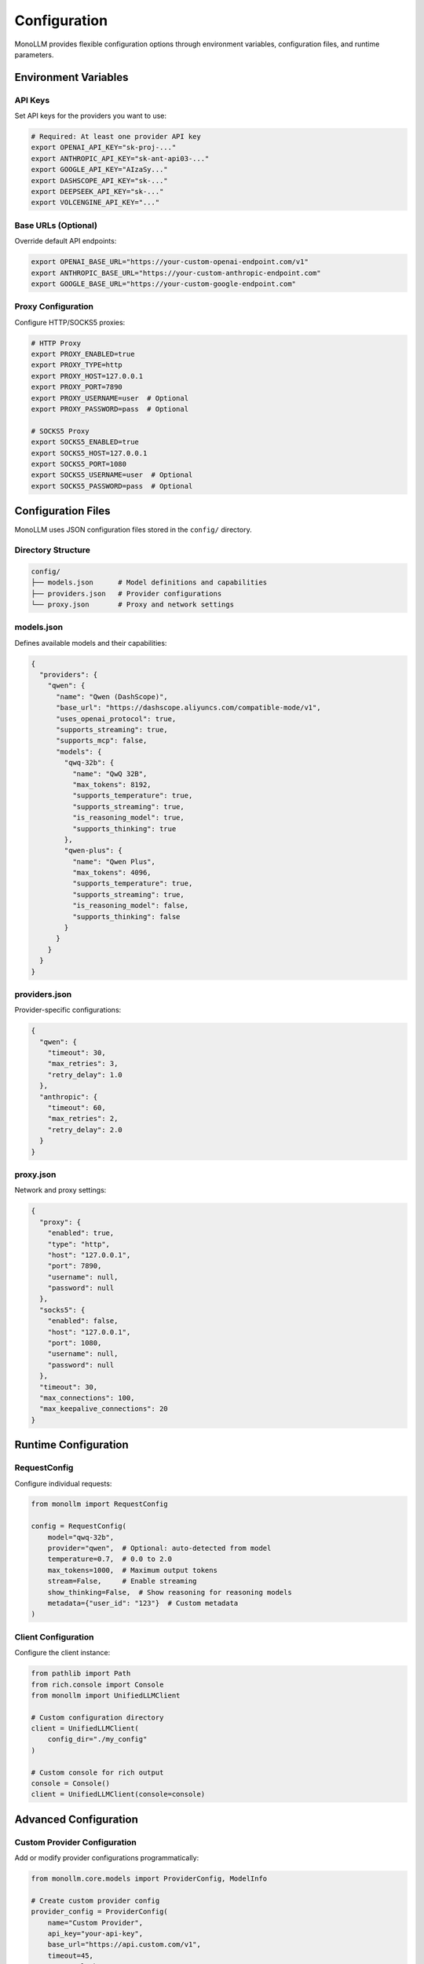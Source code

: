 Configuration
=============

MonoLLM provides flexible configuration options through environment variables, configuration files, and runtime parameters.

Environment Variables
---------------------

API Keys
~~~~~~~~

Set API keys for the providers you want to use:

.. code-block:: bash

   # Required: At least one provider API key
   export OPENAI_API_KEY="sk-proj-..."
   export ANTHROPIC_API_KEY="sk-ant-api03-..."
   export GOOGLE_API_KEY="AIzaSy..."
   export DASHSCOPE_API_KEY="sk-..."
   export DEEPSEEK_API_KEY="sk-..."
   export VOLCENGINE_API_KEY="..."

Base URLs (Optional)
~~~~~~~~~~~~~~~~~~~~

Override default API endpoints:

.. code-block:: bash

   export OPENAI_BASE_URL="https://your-custom-openai-endpoint.com/v1"
   export ANTHROPIC_BASE_URL="https://your-custom-anthropic-endpoint.com"
   export GOOGLE_BASE_URL="https://your-custom-google-endpoint.com"

Proxy Configuration
~~~~~~~~~~~~~~~~~~~

Configure HTTP/SOCKS5 proxies:

.. code-block:: bash

   # HTTP Proxy
   export PROXY_ENABLED=true
   export PROXY_TYPE=http
   export PROXY_HOST=127.0.0.1
   export PROXY_PORT=7890
   export PROXY_USERNAME=user  # Optional
   export PROXY_PASSWORD=pass  # Optional

   # SOCKS5 Proxy
   export SOCKS5_ENABLED=true
   export SOCKS5_HOST=127.0.0.1
   export SOCKS5_PORT=1080
   export SOCKS5_USERNAME=user  # Optional
   export SOCKS5_PASSWORD=pass  # Optional

Configuration Files
-------------------

MonoLLM uses JSON configuration files stored in the ``config/`` directory.

Directory Structure
~~~~~~~~~~~~~~~~~~~

.. code-block:: text

   config/
   ├── models.json      # Model definitions and capabilities
   ├── providers.json   # Provider configurations
   └── proxy.json       # Proxy and network settings

models.json
~~~~~~~~~~~

Defines available models and their capabilities:

.. code-block:: json

   {
     "providers": {
       "qwen": {
         "name": "Qwen (DashScope)",
         "base_url": "https://dashscope.aliyuncs.com/compatible-mode/v1",
         "uses_openai_protocol": true,
         "supports_streaming": true,
         "supports_mcp": false,
         "models": {
           "qwq-32b": {
             "name": "QwQ 32B",
             "max_tokens": 8192,
             "supports_temperature": true,
             "supports_streaming": true,
             "is_reasoning_model": true,
             "supports_thinking": true
           },
           "qwen-plus": {
             "name": "Qwen Plus",
             "max_tokens": 4096,
             "supports_temperature": true,
             "supports_streaming": true,
             "is_reasoning_model": false,
             "supports_thinking": false
           }
         }
       }
     }
   }

providers.json
~~~~~~~~~~~~~~

Provider-specific configurations:

.. code-block:: json

   {
     "qwen": {
       "timeout": 30,
       "max_retries": 3,
       "retry_delay": 1.0
     },
     "anthropic": {
       "timeout": 60,
       "max_retries": 2,
       "retry_delay": 2.0
     }
   }

proxy.json
~~~~~~~~~~

Network and proxy settings:

.. code-block:: json

   {
     "proxy": {
       "enabled": true,
       "type": "http",
       "host": "127.0.0.1",
       "port": 7890,
       "username": null,
       "password": null
     },
     "socks5": {
       "enabled": false,
       "host": "127.0.0.1",
       "port": 1080,
       "username": null,
       "password": null
     },
     "timeout": 30,
     "max_connections": 100,
     "max_keepalive_connections": 20
   }

Runtime Configuration
---------------------

RequestConfig
~~~~~~~~~~~~~

Configure individual requests:

.. code-block:: python

   from monollm import RequestConfig

   config = RequestConfig(
       model="qwq-32b",
       provider="qwen",  # Optional: auto-detected from model
       temperature=0.7,  # 0.0 to 2.0
       max_tokens=1000,  # Maximum output tokens
       stream=False,     # Enable streaming
       show_thinking=False,  # Show reasoning for reasoning models
       metadata={"user_id": "123"}  # Custom metadata
   )

Client Configuration
~~~~~~~~~~~~~~~~~~~~

Configure the client instance:

.. code-block:: python

   from pathlib import Path
   from rich.console import Console
   from monollm import UnifiedLLMClient

   # Custom configuration directory
   client = UnifiedLLMClient(
       config_dir="./my_config"
   )

   # Custom console for rich output
   console = Console()
   client = UnifiedLLMClient(console=console)

Advanced Configuration
----------------------

Custom Provider Configuration
~~~~~~~~~~~~~~~~~~~~~~~~~~~~~

Add or modify provider configurations programmatically:

.. code-block:: python

   from monollm.core.models import ProviderConfig, ModelInfo

   # Create custom provider config
   provider_config = ProviderConfig(
       name="Custom Provider",
       api_key="your-api-key",
       base_url="https://api.custom.com/v1",
       timeout=45,
       proxy_url="http://proxy:8080"
   )

   # Define model capabilities
   model_info = ModelInfo(
       name="Custom Model",
       max_tokens=4096,
       supports_temperature=True,
       supports_streaming=True,
       is_reasoning_model=False,
       provider_id="custom"
   )

Environment File (.env)
~~~~~~~~~~~~~~~~~~~~~~~

Create a ``.env`` file for local development:

.. code-block:: bash

   # .env file
   DASHSCOPE_API_KEY=sk-your-dashscope-key
   ANTHROPIC_API_KEY=sk-ant-your-anthropic-key
   OPENAI_API_KEY=sk-proj-your-openai-key

   # Proxy settings
   PROXY_ENABLED=true
   PROXY_TYPE=http
   PROXY_HOST=127.0.0.1
   PROXY_PORT=7890

   # Custom base URLs
   OPENAI_BASE_URL=https://api.openai.com/v1

Load the environment file in your application:

.. code-block:: python

   from dotenv import load_dotenv
   load_dotenv()  # Load .env file

   from monollm import UnifiedLLMClient

Configuration Validation
-------------------------

MonoLLM validates configurations at startup and provides helpful error messages:

.. code-block:: python

   from monollm import UnifiedLLMClient
   from monollm.core.exceptions import ConfigurationError

   try:
       async with UnifiedLLMClient() as client:
           # Configuration will be validated here
           pass
   except ConfigurationError as e:
       print(f"Configuration error: {e}")

Common Configuration Patterns
------------------------------

Development Setup
~~~~~~~~~~~~~~~~~

.. code-block:: bash

   # .env for development
   DASHSCOPE_API_KEY=sk-dev-key
   PROXY_ENABLED=false
   DEBUG=true

Production Setup
~~~~~~~~~~~~~~~~

.. code-block:: bash

   # Environment variables for production
   export DASHSCOPE_API_KEY="$PRODUCTION_DASHSCOPE_KEY"
   export ANTHROPIC_API_KEY="$PRODUCTION_ANTHROPIC_KEY"
   export PROXY_ENABLED=true
   export PROXY_HOST=production-proxy.company.com
   export PROXY_PORT=8080

Multi-Environment Configuration
~~~~~~~~~~~~~~~~~~~~~~~~~~~~~~~

.. code-block:: python

   import os
   from monollm import UnifiedLLMClient

   # Different environments
   environment = os.getenv("ENVIRONMENT", "development")

   if environment == "production":
       client = UnifiedLLMClient(config_dir="./config/production")
   elif environment == "staging":
       client = UnifiedLLMClient(config_dir="./config/staging")
   else:
       client = UnifiedLLMClient(config_dir="./config/development")

Configuration Priority
----------------------

MonoLLM loads configuration in the following order (later sources override earlier ones):

1. **Default values** - Built-in defaults
2. **Configuration files** - JSON files in config directory
3. **Environment variables** - OS environment variables
4. **Runtime parameters** - Parameters passed to client/config objects

Example:

.. code-block:: python

   # 1. Default timeout: 15 seconds
   # 2. config/providers.json: "timeout": 30
   # 3. Environment: QWEN_TIMEOUT=45
   # 4. Runtime: RequestConfig(timeout=60)
   # Final timeout: 60 seconds

Troubleshooting Configuration
-----------------------------

Common Issues
~~~~~~~~~~~~~

**Missing API Keys:**

.. code-block:: text

   ConfigurationError: No API key found for provider 'qwen'

Solution: Set the ``DASHSCOPE_API_KEY`` environment variable.

**Invalid Configuration File:**

.. code-block:: text

   ConfigurationError: Invalid JSON in config/models.json

Solution: Validate your JSON syntax using a JSON validator.

**Proxy Connection Failed:**

.. code-block:: text

   ConnectionError: Failed to connect through proxy

Solution: Verify proxy settings and network connectivity.

Debugging Configuration
~~~~~~~~~~~~~~~~~~~~~~~

Enable debug logging to see configuration loading:

.. code-block:: python

   import logging
   logging.basicConfig(level=logging.DEBUG)

   from monollm import UnifiedLLMClient

   # Debug logs will show configuration loading process
   client = UnifiedLLMClient()

Configuration Validation
~~~~~~~~~~~~~~~~~~~~~~~~~

Validate your configuration before using:

.. code-block:: python

   from monollm import UnifiedLLMClient

   async def validate_config():
       try:
           async with UnifiedLLMClient() as client:
               providers = client.list_providers()
               print(f"Available providers: {list(providers.keys())}")
               
               models = client.list_models()
               for provider_id, provider_models in models.items():
                   print(f"{provider_id}: {len(provider_models)} models")
                   
       except Exception as e:
           print(f"Configuration error: {e}")

   import asyncio
   asyncio.run(validate_config())

Best Practices
--------------

1. **Use environment variables** for sensitive data like API keys
2. **Version control configuration files** but not API keys
3. **Use different configs** for different environments
4. **Validate configuration** at application startup
5. **Document custom configurations** for your team
6. **Use .env files** for local development
7. **Set reasonable timeouts** based on your use case
8. **Monitor configuration changes** in production

Security Considerations
-----------------------

- **Never commit API keys** to version control
- **Use secure key management** in production
- **Rotate API keys** regularly
- **Limit API key permissions** when possible
- **Use HTTPS proxies** for secure communication
- **Validate configuration inputs** to prevent injection attacks 